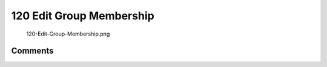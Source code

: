 .. _edit_group_membership:

120 Edit Group Membership
=========================

.. figure:: 120-Edit-Group-Membership.png
   :alt: 120-Edit-Group-Membership.png

   120-Edit-Group-Membership.png

Comments
--------
